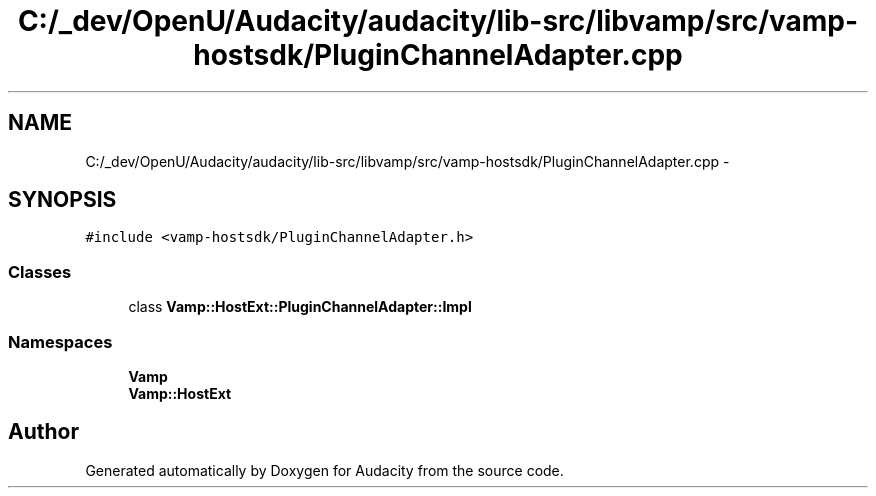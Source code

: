 .TH "C:/_dev/OpenU/Audacity/audacity/lib-src/libvamp/src/vamp-hostsdk/PluginChannelAdapter.cpp" 3 "Thu Apr 28 2016" "Audacity" \" -*- nroff -*-
.ad l
.nh
.SH NAME
C:/_dev/OpenU/Audacity/audacity/lib-src/libvamp/src/vamp-hostsdk/PluginChannelAdapter.cpp \- 
.SH SYNOPSIS
.br
.PP
\fC#include <vamp\-hostsdk/PluginChannelAdapter\&.h>\fP
.br

.SS "Classes"

.in +1c
.ti -1c
.RI "class \fBVamp::HostExt::PluginChannelAdapter::Impl\fP"
.br
.in -1c
.SS "Namespaces"

.in +1c
.ti -1c
.RI " \fBVamp\fP"
.br
.ti -1c
.RI " \fBVamp::HostExt\fP"
.br
.in -1c
.SH "Author"
.PP 
Generated automatically by Doxygen for Audacity from the source code\&.
